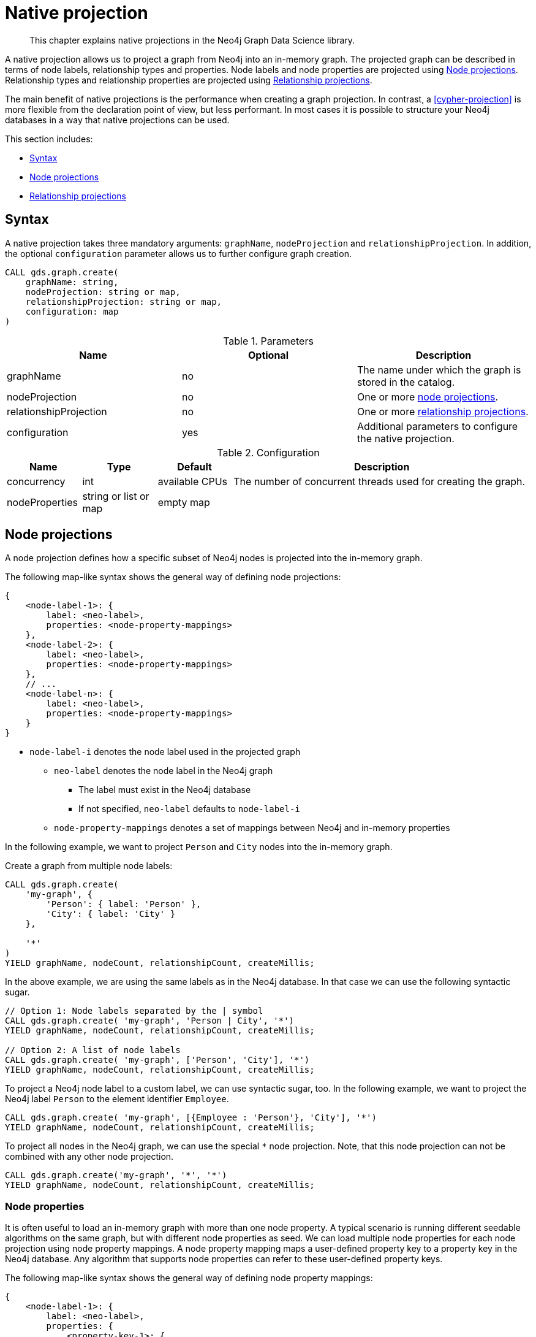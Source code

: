 [[native-projection]]
// tag::header[]
= Native projection
// end::header[]

[abstract]
--
This chapter explains native projections in the Neo4j Graph Data Science library.
--

A native projection allows us to project a graph from Neo4j into an in-memory graph.
The projected graph can be described in terms of node labels, relationship types and properties.
Node labels and node properties are projected using <<native-projection-syntax-node-projections>>.
Relationship types and relationship properties are projected using <<native-projection-syntax-relationship-projections>>.

The main benefit of native projections is the performance when creating a graph projection.
In contrast, a <<cypher-projection>> is more flexible from the declaration point of view, but less performant.
In most cases it is possible to structure your Neo4j databases in a way that native projections can be used.

This section includes:

* <<native-projection-syntax>>
* <<native-projection-syntax-node-projections>>
* <<native-projection-syntax-relationship-projections>>


[[native-projection-syntax]]
== Syntax

A native projection takes three mandatory arguments: `graphName`, `nodeProjection` and `relationshipProjection`.
In addition, the optional `configuration` parameter allows us to further configure graph creation.

[source,cypher]
----
CALL gds.graph.create(
    graphName: string,
    nodeProjection: string or map,
    relationshipProjection: string or map,
    configuration: map
)
----

.Parameters
[opts="header",cols="1,1,1"]
|===
| Name                   | Optional | Description
| graphName              | no       | The name under which the graph is stored in the catalog.
| nodeProjection         | no       | One or more <<native-projection-syntax-node-projections, node projections>>.
| relationshipProjection | no       | One or more <<native-projection-syntax-relationship-projections, relationship projections>>.
| configuration          | yes      | Additional parameters to configure the native projection.
|===

.Configuration
[opts="header",cols="1,1,1,4"]
|===
| Name                   | Type                  | Default        | Description
| concurrency            | int                   | available CPUs | The number of concurrent threads used for creating the graph.
| nodeProperties         | string or list or map | empty map      |
|===


[[native-projection-syntax-node-projections]]
== Node projections

A node projection defines how a specific subset of Neo4j nodes is projected into the in-memory graph.

The following map-like syntax shows the general way of defining node projections:

[source]
----
{
    <node-label-1>: {
        label: <neo-label>,
        properties: <node-property-mappings>
    },
    <node-label-2>: {
        label: <neo-label>,
        properties: <node-property-mappings>
    },
    // ...
    <node-label-n>: {
        label: <neo-label>,
        properties: <node-property-mappings>
    }
}
----

* `node-label-i` denotes the node label used in the projected graph
** `neo-label` denotes the node label in the Neo4j graph
*** The label must exist in the Neo4j database
*** If not specified, `neo-label` defaults to `node-label-i`
** `node-property-mappings` denotes a set of mappings between Neo4j and in-memory properties

In the following example, we want to project `Person` and `City` nodes into the in-memory graph.

.Create a graph from multiple node labels:
[source,cypher]
----
CALL gds.graph.create(
    'my-graph', {
        'Person': { label: 'Person' },
        'City': { label: 'City' }
    },

    '*'
)
YIELD graphName, nodeCount, relationshipCount, createMillis;
----

In the above example, we are using the same labels as in the Neo4j database.
In that case we can use the following syntactic sugar.

[source,cypher]
----
// Option 1: Node labels separated by the | symbol
CALL gds.graph.create( 'my-graph', 'Person | City', '*')
YIELD graphName, nodeCount, relationshipCount, createMillis;

// Option 2: A list of node labels
CALL gds.graph.create( 'my-graph', ['Person', 'City'], '*')
YIELD graphName, nodeCount, relationshipCount, createMillis;
----

To project a Neo4j node label to a custom label, we can use syntactic sugar, too.
In the following example, we want to project the Neo4j label `Person` to the element identifier `Employee`.

[source,cypher]
----
CALL gds.graph.create( 'my-graph', [{Employee : 'Person'}, 'City'], '*')
YIELD graphName, nodeCount, relationshipCount, createMillis;
----

To project all nodes in the Neo4j graph, we can use the special `*` node projection.
Note, that this node projection can not be combined with any other node projection.

[source,cypher]
----
CALL gds.graph.create('my-graph', '*', '*')
YIELD graphName, nodeCount, relationshipCount, createMillis;
----

=== Node properties

It is often useful to load an in-memory graph with more than one node property.
A typical scenario is running different seedable algorithms on the same graph, but with different node properties as seed.
We can load multiple node properties for each node projection using node property mappings.
A node property mapping maps a user-defined property key to a property key in the Neo4j database.
Any algorithm that supports node properties can refer to these user-defined property keys.

The following map-like syntax shows the general way of defining node property mappings:

[source]
----
{
    <node-label-1>: {
        label: <neo-label>,
        properties: {
            <property-key-1>: {
                property: <neo-property-key>,
                defaultValue: <numeric-value>
            },
            <property-key-2>: {
                property: <neo-property-key>,
                defaultValue: <numeric-value>
            },
            // ...
            <property-key-n>: {
                property: <neo-property-key>,
                defaultValue: <numeric-value>
            }
        }
    }
}
----

* `property-key-i` denotes the property key in the projected graph
** `neo-property-key` denotes the property key in the Neo4j graph
*** The property key must exist in the Neo4j database
*** If not specified, `neo-property-key` defaults to `property-key-i`
** `numeric-value` is used if the property does not exist for a node
*** If not specified, `numeric-value` defaults to `NaN`

For the following example, let's assume that each `City` node stores two properties: the `population` of the city and an optional `stateId` that identifies the state in which the city is located.
We want to project both properties and project `stateId` to the custom property key `community`.

.Create a graph with multiple node properties:
[source,cypher]
----
CALL gds.graph.create(
    'my-graph', {
        'City': {
            properties: {
                community: {
                    property: 'stateId'
                },
                population: {
                    property: 'population'
                }
            }
        }
    },

    '*'
)
YIELD graphName, nodeCount, relationshipCount, createMillis;
----

If we want to load the same properties for each node label, we can use the following syntactic sugar.

.Project node properties for multiple node labels:
[source,cypher]
----
CALL gds.graph.create('my-graph', 'City', '*', {
        nodeProperties: ['population', { community: 'stateId' }]
    }
)
YIELD graphName, nodeCount, relationshipCount, createMillis;
----

The projected properties can be referred to by any algorithm that uses properties as input, for example, <<algorithms-label-propagation, Label Propagation>>.

[source,cypher]
----
CALL gds.labelPropagation.stream(
    'my-graph', {
        seedProperty: 'community'
    }
)
----

[[native-projection-syntax-relationship-projections]]
== Relationship projections

A relationship projection defines how a specific subset of Neo4j relationships is projected into the in-memory graph.

The following map-like syntax shows the general way of defining relationship projections:

[source]
----
{
    <relationship-type-1>: {
        type: <neo-type>,
        projection: <projection-type>,
        aggregation: <aggregation-type>,
        properties: <relationship-property-mappings>
    },
    <relationship-type-2>: {
        type: <neo-type>,
        projection: <projection-type>,
        aggregation: <aggregation-type>,
        properties: <relationship-property-mappings>
    },
    // ...
    <relationship-type-n>: {
        type: <neo-type>,
        projection: <projection-type>,
        aggregation: <aggregation-type>,
        properties: <relationship-property-mappings>
    }
}
----

* `relationship-type-i` denotes the relationship type in the projected graph
** `neo-type` denotes the relationship type in the Neo4j graph
*** The relationship type must exist in the Neo4j database
*** If not specified, `neo-type` defaults to `relationship-type-i`
** `projection-type` denotes how Neo4j relationships are represented in the projected graph.
    The following values are allowed:
*** `NATURAL`: each relationship is projected the same way as it is stored in Neo4j (default)
*** `REVERSE`: each relationship is reversed during graph projection
*** `UNDIRECTED`: each relationship is projected in both natural and reverse orientation
** `aggregation-type` denotes how parallel relationships and their properties are handled.
    The specified value is applied to all property mappings that have no aggregation specified.
    The following values are allowed:
*** `NONE`: parallel relationships are not aggregated (default)
*** `MIN`, `MAX`, `SUM`: applied to the numeric properties of parallel relationships
*** `SINGLE`: a single, arbitrary relationship out of the parallel relationships is projected
** `relationship-property-mappings` denotes a set of mappings between Neo4j and in-memory relationship properties


In the following example, we want to project `City` nodes as well as `ROAD` and `RAIL` relationships into the in-memory graph.

[source,cypher]
----
CALL gds.graph.create(
    'my-graph',
    'City',
    {
        'ROAD': {
            type: 'ROAD',
            projection: 'NATURAL'
        },
        'RAIL': {
            type: 'RAIL',
            projection: 'NATURAL'
        }
    }
)
YIELD graphName, nodeCount, relationshipCount, createMillis;
----

In the above example, we are using the same relationship type as in the Neo4j database.
In that case we can use the following syntactic sugar, similar to node projections.

[source,cypher]
----
// Option 1
CALL gds.graph.create( 'my-graph', 'City', 'ROAD | RAIL')
YIELD graphName, nodeCount, relationshipCount, createMillis;

// Option 2
CALL gds.graph.create( 'my-graph', 'City', ['ROAD', 'RAIL'])
YIELD graphName, nodeCount, relationshipCount, createMillis;
----

Projecting multiple relationship types enables algorithms to only use a subset of those.

[source,cypher]
----
// Uses `ROAD` relationships for computing Page Rank of cities
CALL gds.pageRank.stream('my-graph', { relationshipTypes: ['ROAD'] });

// Uses `RAIL` relationships for computing Page Rank of cities
CALL gds.pageRank.stream('my-graph', { relationshipTypes: ['RAIL'] });
----


=== Relationship properties

Similar to node properties, relationship projections support loading multiple relationship properties.
We can load multiple relationship properties for each relationship projection using relationship property mappings.
A relationship property mapping maps a user-defined property key to a property key in the Neo4j database.
As for nodes, the parameter is configured using a map in which each key refers to a user-defined property key.

The following map-like syntax shows the general way of defining relationship property mappings:

[source]
----
{
    <relationship-type-1>: {
        type: <neo-type>,
        projection: <projection-type>,
        aggregation: <aggregation-type>,
        properties: {
            <property-key-1>: {
                property: <neo-property-key>,
                defaultValue: <numeric-value>,
                aggregation: <aggregation-type>
            },
            <property-key-2>: {
                property: <neo-property-key>,
                defaultValue: <numeric-value>,
                aggregation: <aggregation-type>
            },
            // ...
            <property-key-n>: {
                property: <neo-property-key>,
                defaultValue: <numeric-value>,
                aggregation: <aggregation-type>
            }
        }
    }
}
----

* `property-key-i` denotes the name of the property in the projected graph
** `neo-property-key` denotes the name of the property in the Neo4j graph
*** The property key must exist in the Neo4j database
*** `neo-property-key` defaults to `property-key-i`
** `numeric-value` is used if the property does not exist for a node
*** `numeric-value` defaults to `NaN`
** `aggregation-type` denotes how properties of parallel relationships are handled.
    The specified value override the aggregation type specified for the enclosing relationship projection.
    The following values are allowed:
*** `NONE`: parallel relationships are not aggregated (default)
*** `MIN`, `MAX`, `SUM`: applied to the numeric properties of parallel relationships
*** `SINGLE`: a single, arbitrary relationship out of the parallel relationships is projected

In the following example, we want to project `City` nodes and `ROAD` relationships.
For nodes we project the `stateId` propertie

.Create a graph with multiple node and relationship properties:
[source,cypher]
----
CALL gds.graph.create(
    'my-graph', {
        'City': {
            properties: {
                community: {
                    property: 'stateId'
                }
            }
        }
    }, {
        'ROAD': {
            properties: {
                quality: {
                    property: 'condition'
                },
                distance: {
                    property: 'length'
                }
            }
        }
    }
)
YIELD graphName, nodeCount, relationshipCount, createMillis;
----

We can use the following shorthand syntax to express the same projection.

[source,cypher]
----
CALL gds.graph.create(
    'my-graph', 'City', 'ROAD', {
        nodeProperties: { community: 'stateId' },
        relationshipProperties: [{ quality: 'condition' }, { distance: 'length' }]
    }
)
YIELD graphName, nodeCount, relationshipCount, createMillis;
----

The projected properties can be referred to by any algorithm that uses properties as input, for example, <<algorithms-label-propagation, Label Propagation>>.

[source,cypher]
----
// Option 1: Use the road quality as relationship weight
CALL gds.labelPropagation.stream(
    'my-graph', {
        seedProperty: 'community',
        relationshipWeightProperty: 'quality'
    }
)
// Option 2: Use the distance between cities as relationship weight
CALL gds.labelPropagation.stream(
    'my-graph', {
        seedProperty: 'community',
        relationshipWeightProperty: 'distance'
    }
)
----


=== Relationship aggregations

Relationship projections offer different ways of handling multiple - so called "parallel" - relationships between a given pair of nodes.
The default is the `NONE` aggregation which keeps all parallel relationships and directly projects them into the in-memory graph.
All other aggregations project all the parallel relationships between a pair of nodes into a single relationship.

In the following example, we want to aggregate all `ROAD` relationships between two cities to a single relationship.
While doing so, we compute the maximum quality of the parallel relationships and store it on the resulting relationship.

.Create a graph with aggregated parallel relationships:
[source,cypher]
----
CALL gds.graph.create(
    'my-graph', {
        'City': {
            properties: {
                community: {
                    property: 'stateId'
                }
            }
        }
    }, {
        'ROAD': {
            properties: {
                maxQuality: {
                    property: 'condition',
                    aggregation: 'MAX',
                    defaultValue: 1.0
                }
            }
        }
    }
)
YIELD graphName, nodeCount, relationshipCount, createMillis;
----

Since we have only one node projection and one relationship projection, we can use the following shorthand syntax.

[source,cypher]
----
CALL gds.graph.create(
    'my-graph', 'City', 'ROAD', {
        nodeProperties: { community: 'stateId' },
        relationshipProperties: { maxQuality: { property: 'condition', aggregation: 'MAX', defaultValue: 1.0 }}
    }
)
YIELD graphName, nodeCount, relationshipCount, createMillis;
----

As before, the projected properties can be referred to by any algorithm that uses properties as input, for example, <<algorithms-label-propagation, Label Propagation>>.

[source,cypher]
----
CALL gds.labelPropagation.stream(
    'my-graph', {
        seedProperty: 'community',
        relationshipWeightProperty: 'maxQuality'
    }
)
----